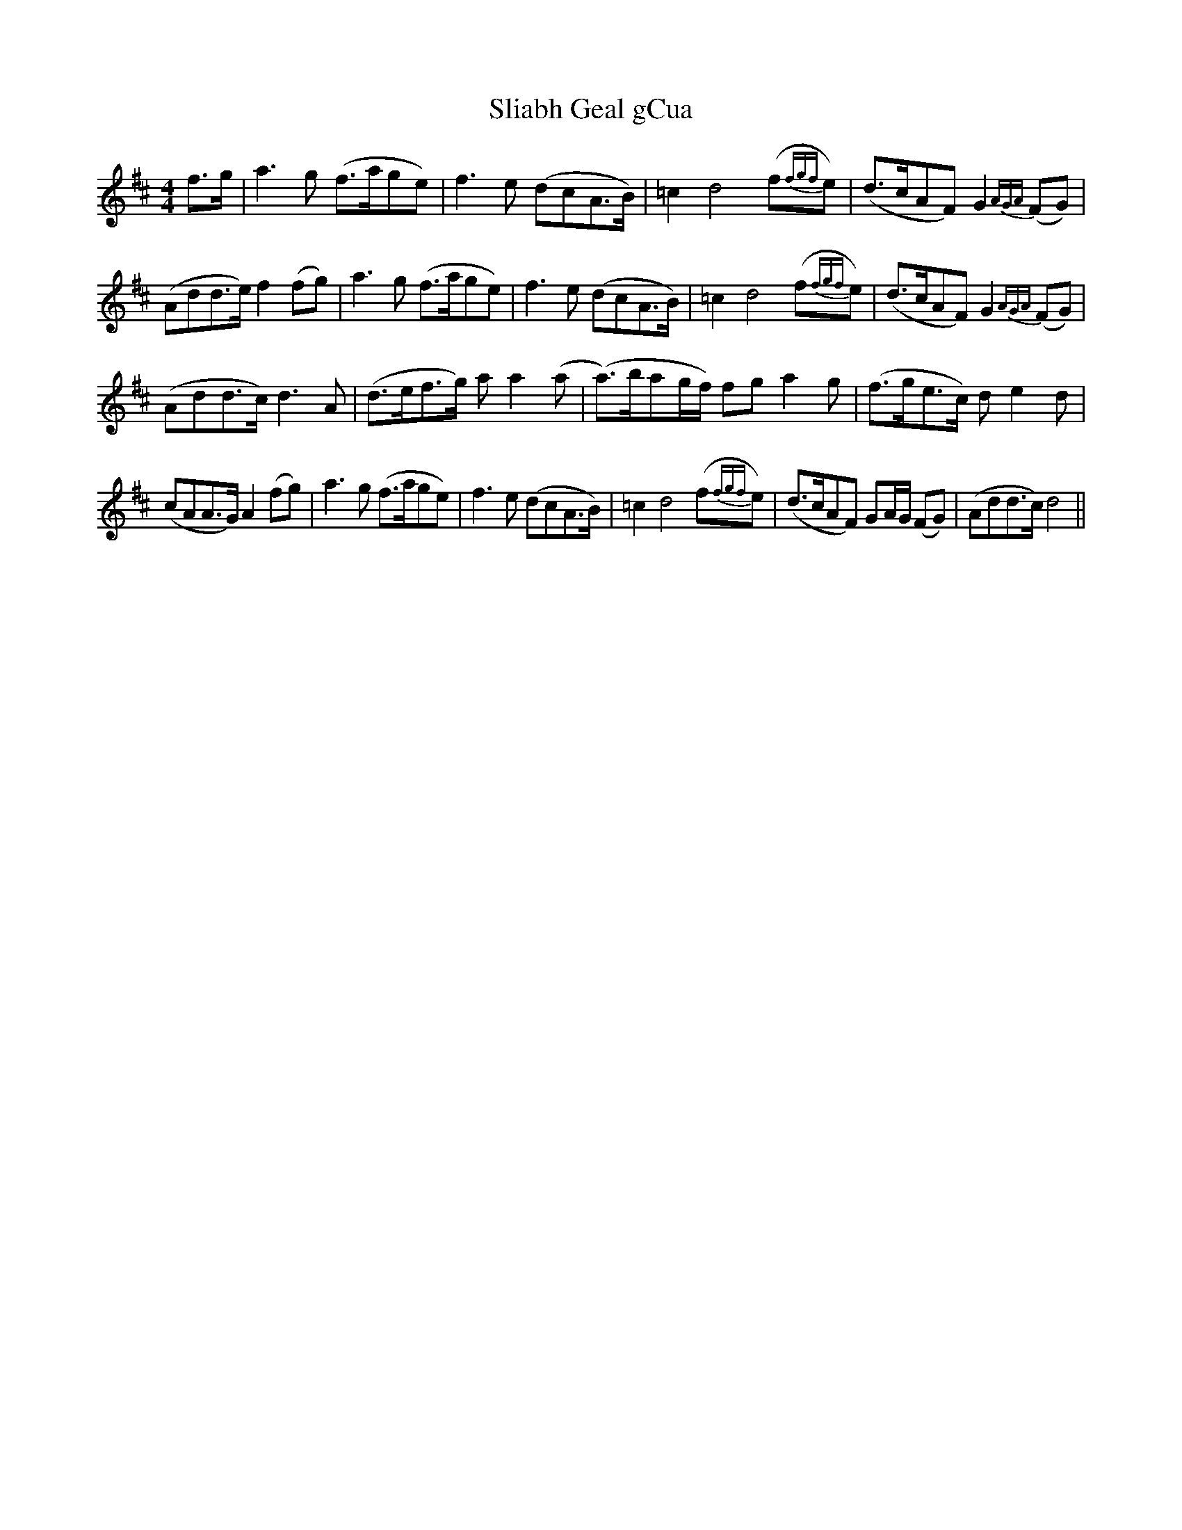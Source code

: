 X: 37427
T: Sliabh Geal gCua
R: hornpipe
M: 4/4
K: Dmajor
f>g|a3 g (f>age)|f3 e (dcA>B)|=c2 d4 (f{fgf}e)|(d>cAF) G2 {AGA}(FG)|
(Add>e) f2 (fg)|a3 g (f>age)|f3 e (dcA>B)|=c2 d4 (f{fgf}e)|(d>cAF) G2 {AGA} (FG)|
(Add>c) d3 A|(d>ef>g) a a2 (a|(a>)bag/f/) fg a2 g|(f>ge>c) d e2 d|
(cAA>G) A2 (fg)|a3 g (f>age)|f3 e (dcA>B)|=c2 d4 (f{fgf}e)|(d>cAF) GA/G/ (FG)|(Add>c) d4||

